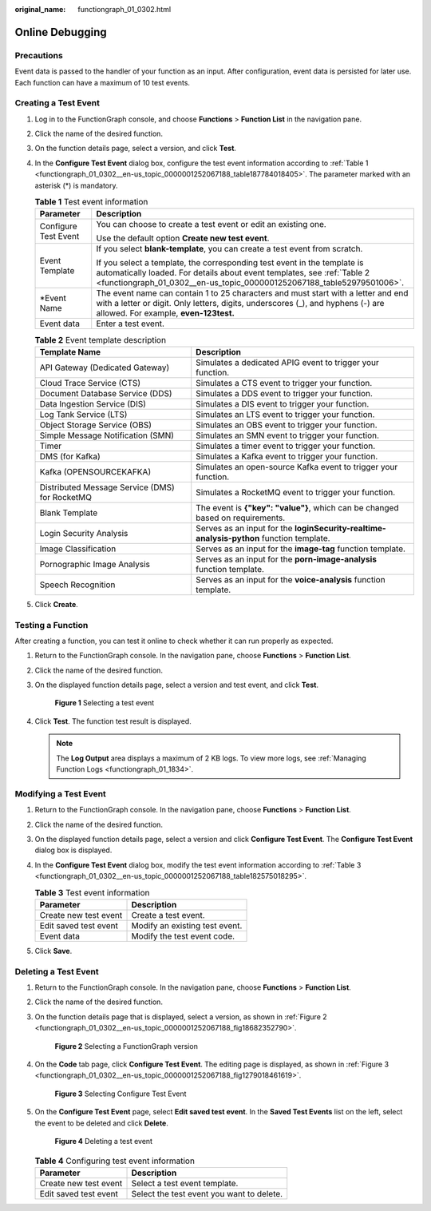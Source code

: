 :original_name: functiongraph_01_0302.html

.. _functiongraph_01_0302:

Online Debugging
================

Precautions
-----------

Event data is passed to the handler of your function as an input. After configuration, event data is persisted for later use. Each function can have a maximum of 10 test events.

Creating a Test Event
---------------------

#. Log in to the FunctionGraph console, and choose **Functions** > **Function List** in the navigation pane.

#. Click the name of the desired function.

#. On the function details page, select a version, and click **Test**.

#. In the **Configure Test Event** dialog box, configure the test event information according to :ref:`Table 1 <functiongraph_01_0302__en-us_topic_0000001252067188_table187784018405>`. The parameter marked with an asterisk (*) is mandatory.

   .. _functiongraph_01_0302__en-us_topic_0000001252067188_table187784018405:

   .. table:: **Table 1** Test event information

      +-----------------------------------+-------------------------------------------------------------------------------------------------------------------------------------------------------------------------------------------------------------------------------+
      | Parameter                         | Description                                                                                                                                                                                                                   |
      +===================================+===============================================================================================================================================================================================================================+
      | Configure Test Event              | You can choose to create a test event or edit an existing one.                                                                                                                                                                |
      |                                   |                                                                                                                                                                                                                               |
      |                                   | Use the default option **Create new test event**.                                                                                                                                                                             |
      +-----------------------------------+-------------------------------------------------------------------------------------------------------------------------------------------------------------------------------------------------------------------------------+
      | Event Template                    | If you select **blank-template**, you can create a test event from scratch.                                                                                                                                                   |
      |                                   |                                                                                                                                                                                                                               |
      |                                   | If you select a template, the corresponding test event in the template is automatically loaded. For details about event templates, see :ref:`Table 2 <functiongraph_01_0302__en-us_topic_0000001252067188_table52979501006>`. |
      +-----------------------------------+-------------------------------------------------------------------------------------------------------------------------------------------------------------------------------------------------------------------------------+
      | \*Event Name                      | The event name can contain 1 to 25 characters and must start with a letter and end with a letter or digit. Only letters, digits, underscores (_), and hyphens (-) are allowed. For example, **even-123test.**                 |
      +-----------------------------------+-------------------------------------------------------------------------------------------------------------------------------------------------------------------------------------------------------------------------------+
      | Event data                        | Enter a test event.                                                                                                                                                                                                           |
      +-----------------------------------+-------------------------------------------------------------------------------------------------------------------------------------------------------------------------------------------------------------------------------+

   .. _functiongraph_01_0302__en-us_topic_0000001252067188_table52979501006:

   .. table:: **Table 2** Event template description

      +------------------------------------------------+------------------------------------------------------------------------------------------+
      | Template Name                                  | Description                                                                              |
      +================================================+==========================================================================================+
      | API Gateway (Dedicated Gateway)                | Simulates a dedicated APIG event to trigger your function.                               |
      +------------------------------------------------+------------------------------------------------------------------------------------------+
      | Cloud Trace Service (CTS)                      | Simulates a CTS event to trigger your function.                                          |
      +------------------------------------------------+------------------------------------------------------------------------------------------+
      | Document Database Service (DDS)                | Simulates a DDS event to trigger your function.                                          |
      +------------------------------------------------+------------------------------------------------------------------------------------------+
      | Data Ingestion Service (DIS)                   | Simulates a DIS event to trigger your function.                                          |
      +------------------------------------------------+------------------------------------------------------------------------------------------+
      | Log Tank Service (LTS)                         | Simulates an LTS event to trigger your function.                                         |
      +------------------------------------------------+------------------------------------------------------------------------------------------+
      | Object Storage Service (OBS)                   | Simulates an OBS event to trigger your function.                                         |
      +------------------------------------------------+------------------------------------------------------------------------------------------+
      | Simple Message Notification (SMN)              | Simulates an SMN event to trigger your function.                                         |
      +------------------------------------------------+------------------------------------------------------------------------------------------+
      | Timer                                          | Simulates a timer event to trigger your function.                                        |
      +------------------------------------------------+------------------------------------------------------------------------------------------+
      | DMS (for Kafka)                                | Simulates a Kafka event to trigger your function.                                        |
      +------------------------------------------------+------------------------------------------------------------------------------------------+
      | Kafka (OPENSOURCEKAFKA)                        | Simulates an open-source Kafka event to trigger your function.                           |
      +------------------------------------------------+------------------------------------------------------------------------------------------+
      | Distributed Message Service (DMS) for RocketMQ | Simulates a RocketMQ event to trigger your function.                                     |
      +------------------------------------------------+------------------------------------------------------------------------------------------+
      | Blank Template                                 | The event is **{"key": "value"}**, which can be changed based on requirements.           |
      +------------------------------------------------+------------------------------------------------------------------------------------------+
      | Login Security Analysis                        | Serves as an input for the **loginSecurity-realtime-analysis-python** function template. |
      +------------------------------------------------+------------------------------------------------------------------------------------------+
      | Image Classification                           | Serves as an input for the **image-tag** function template.                              |
      +------------------------------------------------+------------------------------------------------------------------------------------------+
      | Pornographic Image Analysis                    | Serves as an input for the **porn-image-analysis** function template.                    |
      +------------------------------------------------+------------------------------------------------------------------------------------------+
      | Speech Recognition                             | Serves as an input for the **voice-analysis** function template.                         |
      +------------------------------------------------+------------------------------------------------------------------------------------------+

#. Click **Create**.

Testing a Function
------------------

After creating a function, you can test it online to check whether it can run properly as expected.

#. Return to the FunctionGraph console. In the navigation pane, choose **Functions** > **Function List**.

#. Click the name of the desired function.

#. On the displayed function details page, select a version and test event, and click **Test**.


   .. figure:: /_static/images/en-us_image_0000001630402136.png
      :alt: **Figure 1** Selecting a test event

      **Figure 1** Selecting a test event

#. Click **Test**. The function test result is displayed.

   .. note::

      The **Log Output** area displays a maximum of 2 KB logs. To view more logs, see :ref:`Managing Function Logs <functiongraph_01_1834>`.

Modifying a Test Event
----------------------

#. Return to the FunctionGraph console. In the navigation pane, choose **Functions** > **Function List**.

#. Click the name of the desired function.

#. On the displayed function details page, select a version and click **Configure Test Event**. The **Configure Test Event** dialog box is displayed.

#. In the **Configure Test Event** dialog box, modify the test event information according to :ref:`Table 3 <functiongraph_01_0302__en-us_topic_0000001252067188_table182575018295>`.

   .. _functiongraph_01_0302__en-us_topic_0000001252067188_table182575018295:

   .. table:: **Table 3** Test event information

      ===================== ==============================
      Parameter             Description
      ===================== ==============================
      Create new test event Create a test event.
      Edit saved test event Modify an existing test event.
      Event data            Modify the test event code.
      ===================== ==============================

#. Click **Save**.

Deleting a Test Event
---------------------

#. Return to the FunctionGraph console. In the navigation pane, choose **Functions** > **Function List**.

#. Click the name of the desired function.

#. On the function details page that is displayed, select a version, as shown in :ref:`Figure 2 <functiongraph_01_0302__en-us_topic_0000001252067188_fig18682352790>`.

   .. _functiongraph_01_0302__en-us_topic_0000001252067188_fig18682352790:

   .. figure:: /_static/images/en-us_image_0000001765546397.png
      :alt: **Figure 2** Selecting a FunctionGraph version

      **Figure 2** Selecting a FunctionGraph version

#. On the **Code** tab page, click **Configure Test Event**. The editing page is displayed, as shown in :ref:`Figure 3 <functiongraph_01_0302__en-us_topic_0000001252067188_fig1279018461619>`.

   .. _functiongraph_01_0302__en-us_topic_0000001252067188_fig1279018461619:

   .. figure:: /_static/images/en-us_image_0000001765392049.png
      :alt: **Figure 3** Selecting Configure Test Event

      **Figure 3** Selecting Configure Test Event

#. On the **Configure Test Event** page, select **Edit saved test event**. In the **Saved Test Events** list on the left, select the event to be deleted and click **Delete**.


   .. figure:: /_static/images/en-us_image_0000001717922440.png
      :alt: **Figure 4** Deleting a test event

      **Figure 4** Deleting a test event

   .. table:: **Table 4** Configuring test event information

      ===================== =========================================
      Parameter             Description
      ===================== =========================================
      Create new test event Select a test event template.
      Edit saved test event Select the test event you want to delete.
      ===================== =========================================

